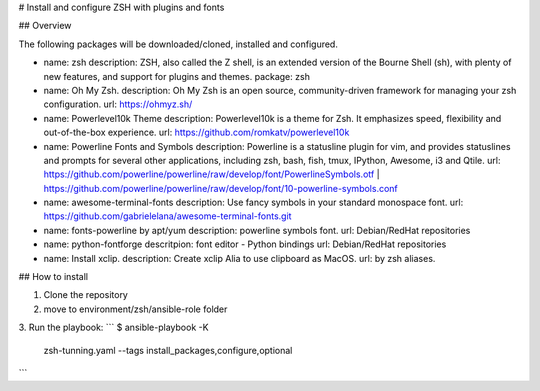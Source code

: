 # Install and configure ZSH with plugins and fonts

## Overview

The following packages will be downloaded/cloned, installed and configured.

- name: zsh
  description: ZSH, also called the Z shell, is an extended version of the Bourne Shell (sh), with plenty of new features, and support for plugins and themes.
  package: zsh

- name: Oh My Zsh.
  description: Oh My Zsh is an open source, community-driven framework for managing your zsh configuration.
  url: https://ohmyz.sh/

- name: Powerlevel10k Theme
  description: Powerlevel10k is a theme for Zsh. It emphasizes speed, flexibility and out-of-the-box experience.
  url: https://github.com/romkatv/powerlevel10k

- name: Powerline Fonts and Symbols
  description: Powerline is a statusline plugin for vim, and provides statuslines and prompts for several other applications, including zsh, bash, fish, tmux, IPython, Awesome, i3 and Qtile.
  url: https://github.com/powerline/powerline/raw/develop/font/PowerlineSymbols.otf | https://github.com/powerline/powerline/raw/develop/font/10-powerline-symbols.conf

- name: awesome-terminal-fonts
  description: Use fancy symbols in your standard monospace font.
  url: https://github.com/gabrielelana/awesome-terminal-fonts.git

- name: fonts-powerline by apt/yum
  description: powerline symbols font.
  url: Debian/RedHat repositories

- name: python-fontforge
  descritpion: font editor - Python bindings
  url: Debian/RedHat repositories

- name: Install xclip.
  description: Create xclip Alia to use clipboard as MacOS.
  url: by zsh aliases.

## How to install

1. Clone the repository
2. move to environment/zsh/ansible-role folder
3. Run the playbook:
```
$ ansible-playbook -K \
  zsh-tunning.yaml \
  --tags install_packages,configure,optional
```